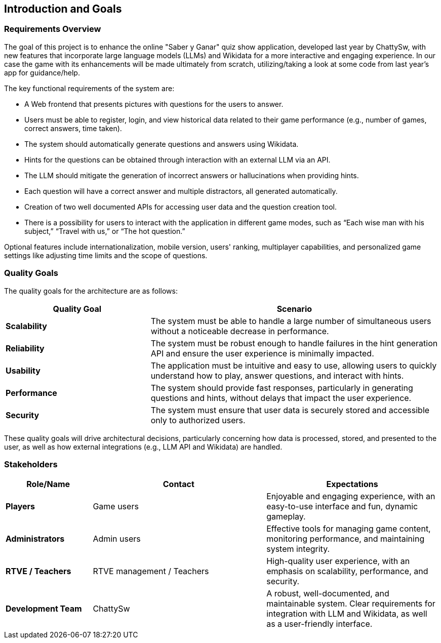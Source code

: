 ifndef::imagesdir[:imagesdir: ../images]

[[section-introduction-and-goals]]
== Introduction and Goals

ifdef::arc42help[]
[role="arc42help"]
****
Describes the relevant requirements and the driving forces that software architects and development team must consider. 
These include

* underlying business goals, 
* essential features, 
* essential functional requirements, 
* quality goals for the architecture and
* relevant stakeholders and their expectations
****
endif::arc42help[]

=== Requirements Overview

The goal of this project is to enhance the online "Saber y Ganar" quiz show application, developed last year by ChattySw, with new features that incorporate large language models (LLMs) and Wikidata for a more interactive and engaging experience. In our case
the game with its enhancements will be made ultimately from scratch, utilizing/taking a look at some code from last year's app for guidance/help. 

The key functional requirements of the system are:

* A Web frontend that presents pictures with questions for the users to answer.
* Users must be able to register, login, and view historical data related to their game performance (e.g., number of games, correct answers, time taken).
* The system should automatically generate questions and answers using Wikidata.
* Hints for the questions can be obtained through interaction with an external LLM via an API.
* The LLM should mitigate the generation of incorrect answers or hallucinations when providing hints.
* Each question will have a correct answer and multiple distractors, all generated automatically.
* Creation of two well documented APIs for accessing user data and the question creation tool.
* There is a possibility for users to interact with the application in different game modes, such as “Each wise man with his subject,” “Travel with us,” or “The hot question.”

Optional features include internationalization, mobile version, users' ranking, multiplayer capabilities, and personalized game settings like adjusting time limits and the scope of questions.

=== Quality Goals

ifdef::arc42help[]
[role="arc42help"]
****
.Contents
The top three (max five) quality goals for the architecture whose fulfillment is of highest importance to the major stakeholders. 
We really mean quality goals for the architecture. Don't confuse them with project goals.
They are not necessarily identical.

Consider this overview of potential topics (based upon the ISO 25010 standard):

image::01_2_iso-25010-topics-EN.drawio.png["Categories of Quality Requirements"]

.Motivation
You should know the quality goals of your most important stakeholders, since they will influence fundamental architectural decisions. 
Make sure to be very concrete about these qualities, avoid buzzwords.
If you as an architect do not know how the quality of your work will be judged...

.Form
A table with quality goals and concrete scenarios, ordered by priorities
****
endif::arc42help[]

The quality goals for the architecture are as follows:
[options="header",cols="1,2"]
|===
| Quality Goal | Scenario 
| **Scalability** | The system must be able to handle a large number of simultaneous users without a noticeable decrease in performance. 
| **Reliability** | The system must be robust enough to handle failures in the hint generation API and ensure the user experience is minimally impacted. 
| **Usability** | The application must be intuitive and easy to use, allowing users to quickly understand how to play, answer questions, and interact with hints. 
| **Performance** | The system should provide fast responses, particularly in generating questions and hints, without delays that impact the user experience. 
| **Security** | The system must ensure that user data is securely stored and accessible only to authorized users. 
|===
These quality goals will drive architectural decisions, particularly concerning how data is processed, stored, and presented to the user, as well as how external integrations (e.g., LLM API and Wikidata) are handled.

=== Stakeholders
ifdef::arc42help[]
[role="arc42help"]
****
.Contents
Explicit overview of stakeholders of the system, i.e. all person, roles or organizations that

* should know the architecture
* have to be convinced of the architecture
* have to work with the architecture or with code
* need the documentation of the architecture for their work
* have to come up with decisions about the system or its development

.Motivation
You should know all parties involved in development of the system or affected by the system.
Otherwise, you may get nasty surprises later in the development process.
These stakeholders determine the extent and the level of detail of your work and its results.

.Form
Table with role names, person names, and their expectations with respect to the architecture and its documentation.
****
endif::arc42help[]
[options="header",cols="1,2,2"]
|===
| Role/Name           | Contact         | Expectations 

| **Players**         | Game users      | Enjoyable and engaging experience, with an easy-to-use interface and fun, dynamic gameplay. 
| **Administrators**  | Admin users     | Effective tools for managing game content, monitoring performance, and maintaining system integrity. 
| **RTVE / Teachers** | RTVE management / Teachers | High-quality user experience, with an emphasis on scalability, performance, and security. 
| **Development Team**| ChattySw         | A robust, well-documented, and maintainable system. Clear requirements for integration with LLM and Wikidata, as well as a user-friendly interface. 
|===
